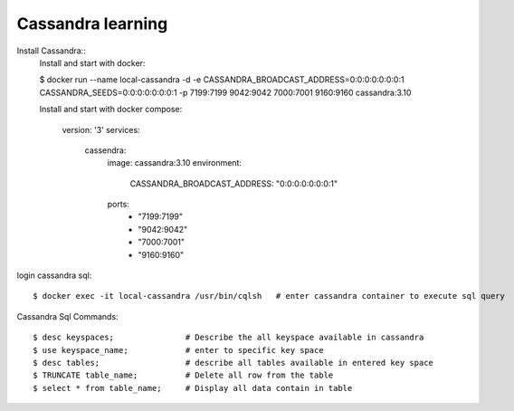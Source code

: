==================
Cassandra learning
==================

Install Cassandra::
  Install and start with docker:

  $ docker run --name local-cassandra -d -e CASSANDRA_BROADCAST_ADDRESS=0:0:0:0:0:0:0:1 CASSANDRA_SEEDS=0:0:0:0:0:0:0:1 -p 7199:7199 9042:9042 7000:7001 9160:9160 cassandra:3.10

  Install and start with docker compose:

    version: '3'
    services:
      cassendra:
        image: cassandra:3.10
        environment:
          CASSANDRA_BROADCAST_ADDRESS: "0:0:0:0:0:0:0:1"
        ports:
          - "7199:7199"
          - "9042:9042"
          - "7000:7001"
          - "9160:9160"

login cassandra sql::

    $ docker exec -it local-cassandra /usr/bin/cqlsh   # enter cassandra container to execute sql query

Cassandra Sql Commands::

    $ desc keyspaces;               # Describe the all keyspace available in cassandra
    $ use keyspace_name;            # enter to specific key space
    $ desc tables;                  # describe all tables available in entered key space
    $ TRUNCATE table_name;          # Delete all row from the table
    $ select * from table_name;     # Display all data contain in table




